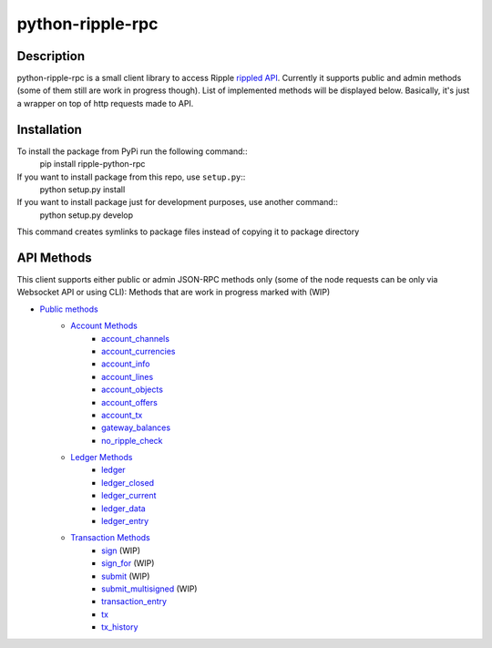 ===================
python-ripple-rpc
===================
Description
------------

python-ripple-rpc is a small client library to access Ripple `rippled API <https://developers.ripple.com/rippled-api.html>`_.
Currently it supports public and admin methods (some of them still are work in progress though). List of implemented methods will be displayed below.
Basically, it's just a wrapper on top of http requests made to API.

Installation
-------------

To install the package from PyPi run the following command::
    pip install ripple-python-rpc

If you want to install package from this repo, use ``setup.py``::
    python setup.py install

If you want to install package just for development purposes, use another command::
    python setup.py develop

This command creates symlinks to package files instead of copying it to package directory

API Methods
------------

This client supports either public or admin JSON-RPC methods only (some of the node requests can be only via Websocket API or using CLI):
Methods that are work in progress marked with (WIP)

* `Public methods <https://developers.ripple.com/public-rippled-methods.html>`_
    * `Account Methods <https://developers.ripple.com/account-methods.html>`_
        * `account_channels <https://developers.ripple.com/account_channels.html>`_
        * `account_currencies <https://developers.ripple.com/account_currencies.html>`_
        * `account_info <https://developers.ripple.com/account_info.html>`_
        * `account_lines <https://developers.ripple.com/account_lines.html>`_
        * `account_objects <https://developers.ripple.com/account_objects.html>`_
        * `account_offers <https://developers.ripple.com/account_offers.html>`_
        * `account_tx <https://developers.ripple.com/account_tx.html>`_
        * `gateway_balances <https://developers.ripple.com/gateway_balances.html>`_
        * `no_ripple_check <https://developers.ripple.com/gateway_balances.html>`_
    * `Ledger Methods <https://developers.ripple.com/ledger-methods.html>`_
        * `ledger <https://developers.ripple.com/ledger.html>`_
        * `ledger_closed <https://developers.ripple.com/ledger_closed.html>`_
        * `ledger_current <https://developers.ripple.com/ledger_current.html>`_
        * `ledger_data <https://developers.ripple.com/ledger_data.html>`_
        * `ledger_entry <https://developers.ripple.com/ledger_entry.html>`_
    * `Transaction Methods <https://developers.ripple.com/transaction-methods.html>`_
        * `sign <https://developers.ripple.com/sign.html>`_ (WIP)
        * `sign_for <https://developers.ripple.com/sign_for.html>`_ (WIP)
        * `submit <https://developers.ripple.com/submit.html>`_ (WIP)
        * `submit_multisigned <https://developers.ripple.com/submit_multisigned.html>`_ (WIP)
        * `transaction_entry <https://developers.ripple.com/transaction_entry.html>`_
        * `tx <https://developers.ripple.com/tx.html>`_
        * `tx_history <https://developers.ripple.com/tx_history.html>`_


